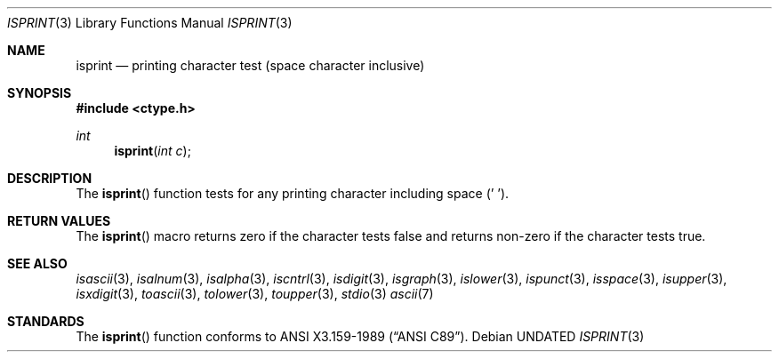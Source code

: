 .\" Copyright (c) 1991 The Regents of the University of California.
.\" All rights reserved.
.\"
.\" %sccs.include.redist.man%
.\"
.\"     @(#)isprint.3	5.1 (Berkeley) 5/2/91
.\"
.Dd 
.Dt ISPRINT 3
.Os
.Sh NAME
.Nm isprint
.Nd printing character test (space character inclusive)
.Sh SYNOPSIS
.Fd #include <ctype.h>
.Ft int
.Fn isprint "int c"
.Sh DESCRIPTION
The
.Fn isprint
function tests for any printing character including space (' ').
.Sh RETURN VALUES
The
.Fn isprint
macro returns zero if the character tests false and
returns non-zero if the character tests true.
.Sh SEE ALSO
.Xr isascii 3 ,
.Xr isalnum 3 ,
.Xr isalpha 3 ,
.Xr iscntrl 3 ,
.Xr isdigit 3 ,
.Xr isgraph 3 ,
.Xr islower 3 ,
.Xr ispunct 3 ,
.Xr isspace 3 ,
.Xr isupper 3 ,
.Xr isxdigit 3 ,
.Xr toascii 3 ,
.Xr tolower 3 ,
.Xr toupper 3 ,
.Xr stdio 3
.Xr ascii 7
.Sh STANDARDS
The
.Fn isprint
function conforms to
.St -ansiC .
